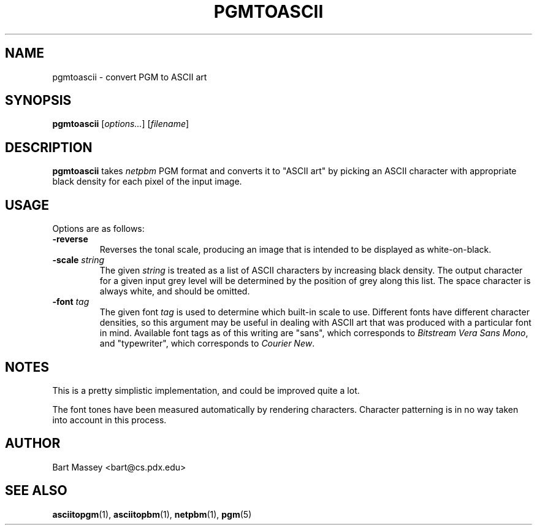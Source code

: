 .TH PGMTOASCII 1 "14 November 2010"
.SH NAME
pgmtoascii \- convert PGM to ASCII art
.SH SYNOPSIS
.B pgmtoascii
.RI [ options... ]
.RI [ filename ]
.SH DESCRIPTION
.PP
\fBpgmtoascii\fP takes \fInetpbm\fP PGM format and converts
it to "ASCII art" by picking an ASCII character with
appropriate black density for each
pixel of the input image.
.SH USAGE
.PP
Options are as follows:
.TP
.B "-reverse"
Reverses the tonal scale, producing an image that is
intended to be displayed as white-on-black.
.TP
.BI "-scale " string
The given \fIstring\fP is treated as a list of ASCII
characters by increasing black density.  The output character
for a given input grey level will be determined by the
position of grey along this list. The space character is
always white, and should be omitted.
.TP
.BI "-font " tag
The given font \fItag\fP is used to determine which built-in scale to
use. Different fonts have different character densities, so this
argument may be useful in dealing with ASCII art that was
produced with a particular font in mind.  Available
font tags as of this writing are "sans", which corresponds
to \fIBitstream Vera Sans Mono\fP, and "typewriter", which
corresponds to \fICourier New\fP.
.SH NOTES
.PP
This is a pretty simplistic implementation, and could be
improved quite a lot.
.PP
The font tones have been measured automatically by rendering
characters. Character patterning is in no way taken into
account in this process.
.SH AUTHOR
Bart Massey <bart@cs.pdx.edu>
.SH "SEE ALSO"
.BR asciitopgm (1),
.BR asciitopbm (1),
.BR netpbm (1),
.BR pgm (5)

